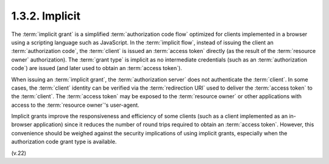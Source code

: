 1.3.2.  Implicit
^^^^^^^^^^^^^^^^^^^^^^^^^^^^^^^^^

The :term:`implicit grant` is a simplified :term:`authorization code flow` 
optimized for clients implemented in a browser using a scripting language 
such as JavaScript.  
In the :term:`implicit flow`, 
instead of issuing the client an :term:`authorization code`, 
the :term:`client` is issued an :term:`access token` directly
(as the result of the :term:`resource owner` authorization).  
The :term:`grant type` is implicit as no intermediate credentials 
(such as an :term:`authorization code`) are issued 
(and later used to obtain an :term:`access token`).

When issuing an :term:`implicit grant`, 
the :term:`authorization server` does not authenticate the :term:`client`.  
In some cases, 
the :term:`client` identity can be verified via the :term:`redirection URI` 
used to deliver the :term:`access token` to the :term:`client`.  
The :term:`access token` may be exposed to the :term:`resource owner` or
other applications with access to the :term:`resource owner`'s user-agent.

Implicit grants improve the responsiveness and efficiency of some clients 
(such as a client implemented as an in-browser application)
since it reduces the number of round trips required to obtain an :term:`access token`.  
However, 
this convenience should be weighed against the security implications of using implicit grants, 
especially when the authorization code grant type is available.

(v.22)

